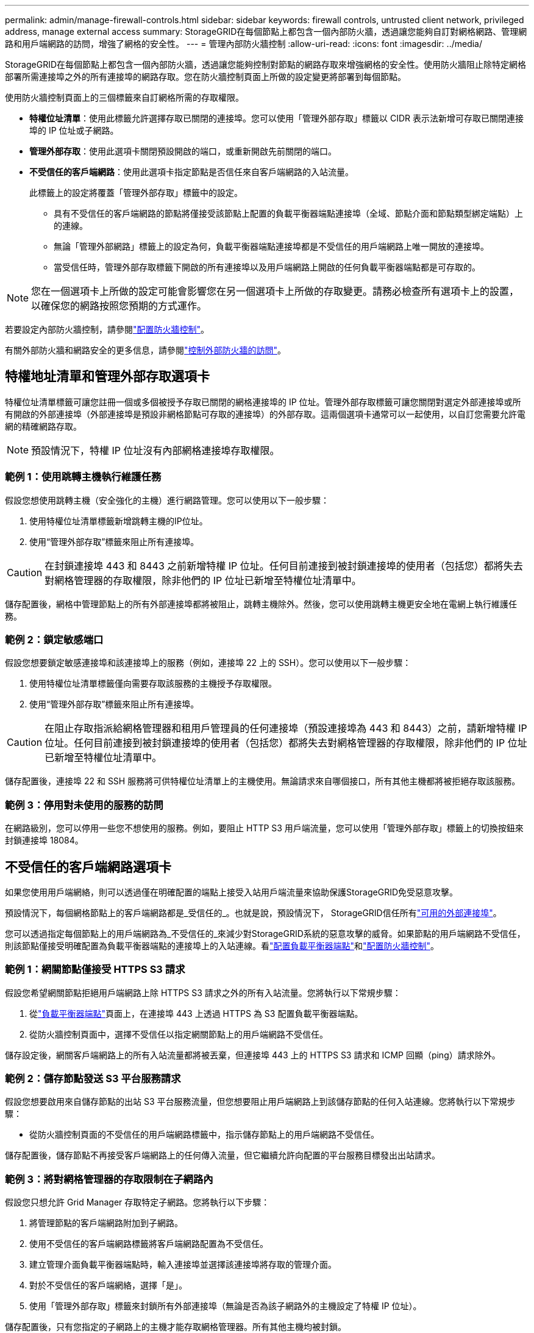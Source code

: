 ---
permalink: admin/manage-firewall-controls.html 
sidebar: sidebar 
keywords: firewall controls, untrusted client network, privileged address, manage external access 
summary: StorageGRID在每個節點上都包含一個內部防火牆，透過讓您能夠自訂對網格網路、管理網路和用戶端網路的訪問，增強了網格的安全性。 
---
= 管理內部防火牆控制
:allow-uri-read: 
:icons: font
:imagesdir: ../media/


[role="lead"]
StorageGRID在每個節點上都包含一個內部防火牆，透過讓您能夠控制對節點的網路存取來增強網格的安全性。使用防火牆阻止除特定網格部署所需連接埠之外的所有連接埠的網路存取。您在防火牆控制頁面上所做的設定變更將部署到每個節點。

使用防火牆控制頁面上的三個標籤來自訂網格所需的存取權限。

* *特權位址清單*：使用此標籤允許選擇存取已關閉的連接埠。您可以使用「管理外部存取」標籤以 CIDR 表示法新增可存取已關閉連接埠的 IP 位址或子網路。
* *管理外部存取*：使用此選項卡關閉預設開啟的端口，或重新開啟先前關閉的端口。
* *不受信任的客戶端網路*：使用此選項卡指定節點是否信任來自客戶端網路的入站流量。
+
此標籤上的設定將覆蓋「管理外部存取」標籤中的設定。

+
** 具有不受信任的客戶端網路的節點將僅接受該節點上配置的負載平衡器端點連接埠（全域、節點介面和節點類型綁定端點）上的連線。
** 無論「管理外部網路」標籤上的設定為何，負載平衡器端點連接埠都是不受信任的用戶端網路上唯一開放的連接埠。
** 當受信任時，管理外部存取標籤下開啟的所有連接埠以及用戶端網路上開啟的任何負載平衡器端點都是可存取的。





NOTE: 您在一個選項卡上所做的設定可能會影響您在另一個選項卡上所做的存取變更。請務必檢查所有選項卡上的設置，以確保您的網路按照您預期的方式運作。

若要設定內部防火牆控制，請參閱link:../admin/configure-firewall-controls.html["配置防火牆控制"]。

有關外部防火牆和網路安全的更多信息，請參閱link:../admin/controlling-access-through-firewalls.html["控制外部防火牆的訪問"]。



== 特權地址清單和管理外部存取選項卡

特權位址清單標籤可讓您註冊一個或多個被授予存取已關閉的網格連接埠的 IP 位址。管理外部存取標籤可讓您關閉對選定外部連接埠或所有開啟的外部連接埠（外部連接埠是預設非網格節點可存取的連接埠）的外部存取。這兩個選項卡通常可以一起使用，以自訂您需要允許電網的精確網路存取。


NOTE: 預設情況下，特權 IP 位址沒有內部網格連接埠存取權限。



=== 範例 1：使用跳轉主機執行維護任務

假設您想使用跳轉主機（安全強化的主機）進行網路管理。您可以使用以下一般步驟：

. 使用特權位址清單標籤新增跳轉主機的IP位址。
. 使用“管理外部存取”標籤來阻止所有連接埠。



CAUTION: 在封鎖連接埠 443 和 8443 之前新增特權 IP 位址。任何目前連接到被封鎖連接埠的使用者（包括您）都將失去對網格管理器的存取權限，除非他們的 IP 位址已新增至特權位址清單中。

儲存配置後，網格中管理節點上的所有外部連接埠都將被阻止，跳轉主機除外。然後，您可以使用跳轉主機更安全地在電網上執行維護任務。



=== 範例 2：鎖定敏感端口

假設您想要鎖定敏感連接埠和該連接埠上的服務（例如，連接埠 22 上的 SSH）。您可以使用以下一般步驟：

. 使用特權位址清單標籤僅向需要存取該服務的主機授予存取權限。
. 使用“管理外部存取”標籤來阻止所有連接埠。



CAUTION: 在阻止存取指派給網格管理器和租用戶管理員的任何連接埠（預設連接埠為 443 和 8443）之前，請新增特權 IP 位址。任何目前連接到被封鎖連接埠的使用者（包括您）都將失去對網格管理器的存取權限，除非他們的 IP 位址已新增至特權位址清單中。

儲存配置後，連接埠 22 和 SSH 服務將可供特權位址清單上的主機使用。無論請求來自哪個接口，所有其他主機都將被拒絕存取該服務。



=== 範例 3：停用對未使用的服務的訪問

在網路級別，您可以停用一些您不想使用的服務。例如，要阻止 HTTP S3 用戶端流量，您可以使用「管理外部存取」標籤上的切換按鈕來封鎖連接埠 18084。



== 不受信任的客戶端網路選項卡

如果您使用用戶端網絡，則可以透過僅在明確配置的端點上接受入站用戶端流量來協助保護StorageGRID免受惡意攻擊。

預設情況下，每個網格節點上的客戶端網路都是_受信任的_。也就是說，預設情況下， StorageGRID信任所有link:../network/external-communications.html["可用的外部連接埠"]。

您可以透過指定每個節點上的用戶端網路為_不受信任的_來減少對StorageGRID系統的惡意攻擊的威脅。如果節點的用戶端網路不受信任，則該節點僅接受明確配置為負載平衡器端點的連接埠上的入站連線。看link:../admin/configuring-load-balancer-endpoints.html["配置負載平衡器端點"]和link:../admin/configure-firewall-controls.html["配置防火牆控制"]。



=== 範例 1：網關節點僅接受 HTTPS S3 請求

假設您希望網關節點拒絕用戶端網路上除 HTTPS S3 請求之外的所有入站流量。您將執行以下常規步驟：

. 從link:../admin/configuring-load-balancer-endpoints.html["負載平衡器端點"]頁面上，在連接埠 443 上透過 HTTPS 為 S3 配置負載平衡器端點。
. 從防火牆控制頁面中，選擇不受信任以指定網關節點上的用戶端網路不受信任。


儲存設定後，網關客戶端網路上的所有入站流量都將被丟棄，但連接埠 443 上的 HTTPS S3 請求和 ICMP 回顯（ping）請求除外。



=== 範例 2：儲存節點發送 S3 平台服務請求

假設您想要啟用來自儲存節點的出站 S3 平台服務流量，但您想要阻止用戶端網路上到該儲存節點的任何入站連線。您將執行以下常規步驟：

* 從防火牆控制頁面的不受信任的用戶端網路標籤中，指示儲存節點上的用戶端網路不受信任。


儲存配置後，儲存節點不再接受客戶端網路上的任何傳入流量，但它繼續允許向配置的平台服務目標發出出站請求。



=== 範例 3：將對網格管理器的存取限制在子網路內

假設您只想允許 Grid Manager 存取特定子網路。您將執行以下步驟：

. 將管理節點的客戶端網路附加到子網路。
. 使用不受信任的客戶端網路標籤將客戶端網路配置為不受信任。
. 建立管理介面負載平衡器端點時，輸入連接埠並選擇該連接埠將存取的管理介面。
. 對於不受信任的客戶端網絡，選擇「是」。
. 使用「管理外部存取」標籤來封鎖所有外部連接埠（無論是否為該子網路外的主機設定了特權 IP 位址）。


儲存配置後，只有您指定的子網路上的主機才能存取網格管理器。所有其他主機均被封鎖。
